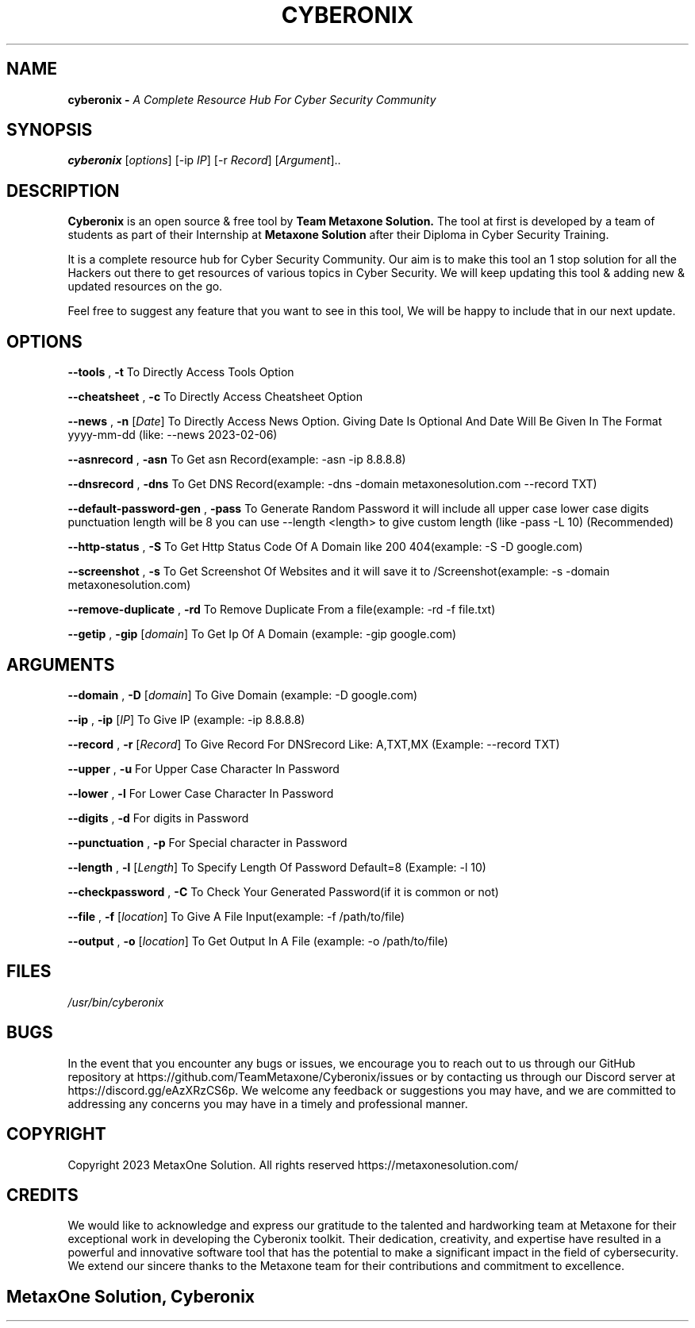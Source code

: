 .TH CYBERONIX 1 2023-02-06 "GNU" "Cyberonix User Manual"
.SH NAME
.B cyberonix \- 
.I A Complete Resource Hub For Cyber Security Community
.SH SYNOPSIS
.B cyberonix
.RI [ options ]
.RI "[\-ip " IP "]"
.RI "[\-r " Record "]"
.RI [ Argument ]..
.SH DESCRIPTION
.B Cyberonix
is an open source & free tool by 
.B Team Metaxone Solution. 
The tool at first is developed by a team of students as part of their Internship at 
.B Metaxone Solution 
after their Diploma in Cyber Security Training.

It is a complete resource hub for Cyber Security Community. Our aim is to make this tool an 1 stop solution for all the Hackers out there to get resources of various topics in Cyber Security. We will keep updating this tool & adding new & updated resources on the go.

Feel free to suggest any feature that you want to see in this tool, We will be happy to include that in our next update.


.SH OPTIONS



.B \-\-tools
,
.B \-t
To Directly Access Tools Option

.B \-\-cheatsheet
,
.B \-c
To Directly Access Cheatsheet Option

.B \-\-news
,
.B \-n 
.RI [ Date ]
To Directly Access News Option. Giving Date Is Optional And Date Will Be Given In The Format yyyy-mm-dd (like: --news 2023-02-06)

.B \-\-asnrecord
,
.B \-asn
To Get asn Record(example: -asn -ip 8.8.8.8)

.B \-\-dnsrecord
,
.B \-dns
To Get DNS Record(example: -dns -domain metaxonesolution.com --record TXT)

.B \-\-default-password-gen
,
.B \-pass
To Generate Random Password it will include all upper case lower case digits punctuation length will be 8 you can use --length <length> to give custom length (like -pass -L 10) (Recommended)

.B \-\-http-status
,
.B \-S
To Get Http Status Code Of A Domain like 200 404(example: -S -D google.com)

.B \-\-screenshot
,
.B \-s
To Get Screenshot Of Websites and it will save it to /Screenshot(example: -s -domain metaxonesolution.com)

.B \-\-remove-duplicate
,
.B \-rd
To Remove Duplicate From a file(example: -rd -f file.txt)

.B \-\-getip
,
.B \-gip
.RI [ domain ]
To Get Ip Of A Domain (example: -gip google.com)


.SH ARGUMENTS



.B \-\-domain
,
.B \-D
.RI [ domain ]
To Give Domain (example: -D google.com)

.B \-\-ip
,
.B \-ip
.RI [ IP ]
To Give IP (example: -ip 8.8.8.8)

.B \-\-record
,
.B \-r
.RI [ Record ]
To Give Record For DNSrecord Like: A,TXT,MX (Example: --record TXT)

.B \-\-upper
,
.B \-u
For Upper Case Character In Password

.B \-\-lower
,
.B \-l
For Lower Case Character In Password


.B \-\-digits
,
.B \-d
For digits in Password


.B \-\-punctuation
,
.B \-p
For Special character in Password


.B \-\-length
,
.B \-l
.RI [ Length ]
To Specify Length Of Password Default=8 (Example: -l 10)

.B \-\-checkpassword
,
.B \-C
To Check Your Generated Password(if it is common or not)

.B \-\-file
,
.B \-f
.RI [ location ]
To Give A File Input(example: -f /path/to/file)

.B \-\-output
,
.B \-o
.RI [ location ]
To Get Output In A File (example: -o /path/to/file)


.SH FILES
.TP
.I
/usr/bin/cyberonix

.SH BUGS
In the event that you encounter any bugs or issues, we encourage you to reach out to us through our GitHub repository at https://github.com/TeamMetaxone/Cyberonix/issues or by contacting us through our Discord server at https://discord.gg/eAzXRzCS6p. We welcome any feedback or suggestions you may have, and we are committed to addressing any concerns you may have in a timely and professional manner.

.SH COPYRIGHT
.PP
Copyright 2023 MetaxOne Solution. All rights reserved
https://metaxonesolution.com/

.SH CREDITS
.PP
We would like to acknowledge and express our gratitude to the talented and hardworking team at Metaxone for their exceptional work in developing the Cyberonix toolkit. Their dedication, creativity, and expertise have resulted in a powerful and innovative software tool that has the potential to make a significant impact in the field of cybersecurity. We extend our sincere thanks to the Metaxone team for their contributions and commitment to excellence.
.SH
.PP
MetaxOne Solution, Cyberonix
